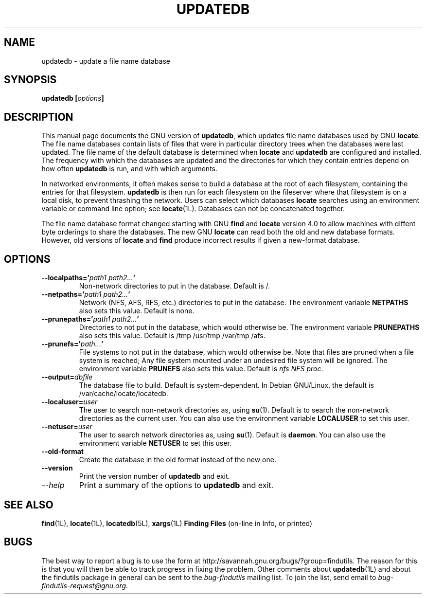 .TH UPDATEDB 1L \" -*- nroff -*-
.SH NAME
updatedb \- update a file name database
.SH SYNOPSIS
.B updatedb [\fIoptions\fP]
.SH DESCRIPTION
This manual page
documents the GNU version of
.BR updatedb ,
which updates file name databases used by GNU
.BR locate .
The file name databases contain lists of files that were in
particular directory trees when the databases were last updated.
The file name of the default database is determined when \fBlocate\fP
and \fBupdatedb\fP are configured and installed.  The frequency with
which the databases are updated and the directories for which they
contain entries depend on how often \fBupdatedb\fP is run, and with
which arguments.
.P
In networked environments, it often makes sense to build a database at
the root of each filesystem, containing the entries for that filesystem.
.B updatedb
is then run for each filesystem on the fileserver where that
filesystem is on a local disk, to prevent thrashing the network.
Users can select which databases \fBlocate\fP searches using an
environment variable or command line option; see \fBlocate\fP(1L).
Databases can not be concatenated together.
.P
The file name database format changed starting with GNU
.B find
and
.B locate
version 4.0 to allow machines with diffent byte orderings to share
the databases.  The new GNU
.B locate
can read both the old and new database formats.
However, old versions of
.B locate
and
.B find
produce incorrect results if given a new-format database.
.SH OPTIONS
.TP
.B \-\-localpaths='\fIpath1 path2...\fP'
Non-network directories to put in the database.
Default is /.
.TP
.B \-\-netpaths='\fIpath1 path2...\fP'
Network (NFS, AFS, RFS, etc.) directories to put in the database.
The environment variable \fBNETPATHS\fP also sets this value.
Default is none.
.TP
.B \-\-prunepaths='\fIpath1 path2...\fP'
Directories to not put in the database, which would otherwise be.
The environment variable \fBPRUNEPATHS\fP also sets this value.
Default is /tmp /usr/tmp /var/tmp /afs.
.TP
.B \-\-prunefs='\fIpath...\fP'
File systems to not put in the database, which would otherwise be.
Note that files are pruned when a file system is reached;
Any file system mounted under an undesired file system will be
ignored.
The environment variable
\fBPRUNEFS\fP also sets this value.
Default is \fInfs NFS proc\fP.
.TP
.B \-\-output=\fIdbfile\fP
The database file to build.
Default is system-dependent.  In Debian GNU/Linux, the default
is /var/cache/locate/locatedb.
.TP
.B \-\-localuser=\fIuser\fP
The user to search non-network directories as, using \fBsu\fP(1).
Default is to search the non-network directories as the current user.
You can also use the environment variable \fBLOCALUSER\fP to set this user.
.TP
.B \-\-netuser=\fIuser\fP
The user to search network directories as, using \fBsu\fP(1).
Default is \fBdaemon\fP.
You can also use the environment variable \fBNETUSER\fP to set this user.
.TP
.B \-\-old\-format
Create the database in the old format instead of the new one.
.TP
.B \-\-version
Print the version number of
.B updatedb
and exit.
.TP
.I "\-\-help"
Print a summary of the options to
.B updatedb
and exit.
.SH "SEE ALSO"
\fBfind\fP(1L), \fBlocate\fP(1L), \fBlocatedb\fP(5L), \fBxargs\fP(1L)
\fBFinding Files\fP (on-line in Info, or printed)
.SH "BUGS"
.P
The best way to report a bug is to use the form at
http://savannah.gnu.org/bugs/?group=findutils.  
The reason for this is that you will then be able to track progress in
fixing the problem.   Other comments about \fBupdatedb\fP(1L) and about
the findutils package in general can be sent to the 
.I bug-findutils
mailing list.  To join the list, send email to 
.IR bug-findutils-request@gnu.org .
